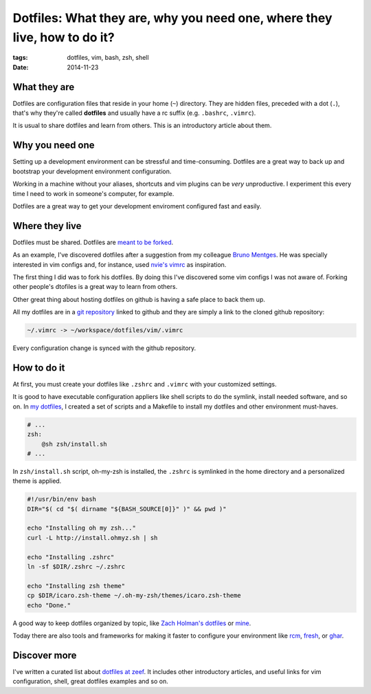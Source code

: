 Dotfiles: What they are, why you need one, where they live, how to do it?
#########################################################################
:tags: dotfiles, vim, bash, zsh, shell
:date: 2014-11-23

What they are
-------------

Dotfiles are configuration files that reside in your home (``~``) directory.
They are hidden files, preceded with a dot (``.``), that's why they're called **dotfiles** and
usually have a rc suffix (e.g. ``.bashrc``, ``.vimrc``).

It is usual to share dotfiles and learn from others.
This is an introductory article about them.

Why you need one
----------------

Setting up a development environment can be stressful and time-consuming.
Dotfiles are a great way to back up and bootstrap your development environment configuration.

Working in a machine without your aliases, shortcuts and vim plugins can be *very* unproductive.
I experiment this every time I need to work in someone's computer, for example.

Dotfiles are a great way to get your development enviroment configured fast and easily.

Where they live
---------------

Dotfiles must be shared.
Dotfiles are `meant to be forked <http://zachholman.com/2010/08/dotfiles-are-meant-to-be-forked/>`_.

As an example, I've discovered dotfiles after a suggestion from my colleague `Bruno Mentges <http://github.com/bmentges>`_. He was specially interested in vim configs and, for instance, used `nvie's vimrc <https://github.com/nvie/vimrc>`_ as inspiration.

The first thing I did was to fork his dotfiles.
By doing this I've discovered some vim configs I was not aware of.
Forking other people's dtofiles is a great way to learn from others.

Other great thing about hosting dotfiles on github is having a safe place to back them up.

All my dotfiles are in a `git repository <http://github.com/icaromedeiros/dotfiles>`_ linked to github and they are simply a link to the cloned github repository:

.. code-block:: guess

    ~/.vimrc -> ~/workspace/dotfiles/vim/.vimrc

Every configuration change is synced with the github repository.

How to do it
------------

At first, you must create your dotfiles like ``.zshrc`` and ``.vimrc`` with your customized settings.

It is good to have executable configuration appliers like shell scripts to do the symlink, install needed software, and so on.
In `my dotfiles <http://github.com/icaromedeiros/dotfiles>`_, I created a set of scripts and a Makefile to install my dotfiles and other environment must-haves.

.. code-block:: makefile

    # ...
    zsh:
        @sh zsh/install.sh
    # ...

In ``zsh/install.sh`` script, oh-my-zsh is installed, the ``.zshrc`` is symlinked in the home directory and a personalized theme is applied.

.. code-block:: sh

    #!/usr/bin/env bash
    DIR="$( cd "$( dirname "${BASH_SOURCE[0]}" )" && pwd )"

    echo "Installing oh my zsh..."
    curl -L http://install.ohmyz.sh | sh

    echo "Installing .zshrc"
    ln -sf $DIR/.zshrc ~/.zshrc

    echo "Installing zsh theme"
    cp $DIR/icaro.zsh-theme ~/.oh-my-zsh/themes/icaro.zsh-theme
    echo "Done."

A good way to keep dotfiles organized by topic, like `Zach Holman's dotfiles <https://github.com/holman/dotfiles>`_ or `mine <http://github.com/icaromedeiros/dotfiles>`_.

Today there are also tools and frameworks for making it faster to configure your environment like `rcm <https://github.com/thoughtbot/rcm>`_, `fresh <https://github.com/freshshell/fresh>`_, or `ghar <https://github.com/philips/ghar>`_.

Discover more
-------------

I've written a curated list about `dotfiles at zeef <https://dotfiles.zeef.com>`_.
It includes other introductory articles, and useful links for vim configuration, shell, great dotfiles examples and so on.
